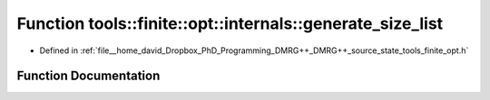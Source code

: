 .. _exhale_function_namespacetools_1_1finite_1_1opt_1_1internals_1a4d15c2b7a280aba9221f4c4d006872c4:

Function tools::finite::opt::internals::generate_size_list
==========================================================

- Defined in :ref:`file__home_david_Dropbox_PhD_Programming_DMRG++_DMRG++_source_state_tools_finite_opt.h`


Function Documentation
----------------------


.. doxygenfunction:: tools::finite::opt::internals::generate_size_list(size_t)
